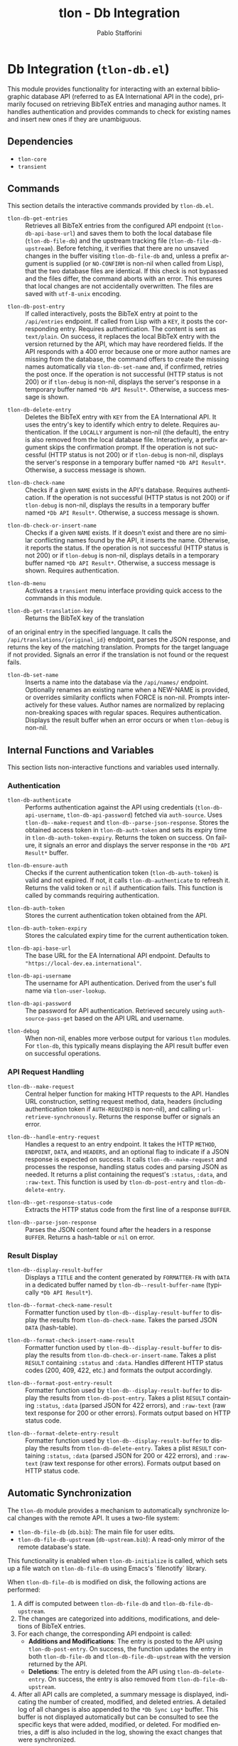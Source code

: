 #+title: tlon - Db Integration
#+author: Pablo Stafforini
#+EXCLUDE_TAGS: noexport
#+language: en
#+options: ':t toc:nil author:t email:t num:t
#+startup: content
#+texinfo_header: @set MAINTAINERSITE @uref{https://github.com/tlon-team/tlon,maintainer webpage}
#+texinfo_header: @set MAINTAINER Pablo Stafforini
#+texinfo_header: @set MAINTAINEREMAIL @email{pablo@tlon.team}
#+texinfo_header: @set MAINTAINERCONTACT @uref{mailto:pablo@tlon.team,contact the maintainer}
#+texinfo: @insertcopying

* Db Integration (=tlon-db.el=)
:PROPERTIES:
:CUSTOM_ID: h:tlon-db
:END:

This module provides functionality for interacting with an external bibliographic database API (referred to as EA International API in the code), primarily focused on retrieving BibTeX entries and managing author names. It handles authentication and provides commands to check for existing names and insert new ones if they are unambiguous.

** Dependencies
:PROPERTIES:
:CUSTOM_ID: h:tlon-db-dependencies
:END:

+ =tlon-core=
+ =transient=

** Commands
:PROPERTIES:
:CUSTOM_ID: h:tlon-db-commands
:END:

This section details the interactive commands provided by =tlon-db.el=.

#+findex: tlon-db-get-entries
+ ~tlon-db-get-entries~ :: Retrieves all BibTeX entries from the configured API endpoint (~tlon-db-api-base-url~) and saves them to both the local database file (~tlon-db-file-db~) and the upstream tracking file (~tlon-db-file-db-upstream~). Before fetching, it verifies that there are no unsaved changes in the buffer visiting ~tlon-db-file-db~ and, unless a prefix argument is supplied (or =NO-CONFIRM= is non-nil when called from Lisp), that the two database files are identical. If this check is not bypassed and the files differ, the command aborts with an error. This ensures that local changes are not accidentally overwritten. The files are saved with =utf-8-unix= encoding.

#+findex: tlon-db-post-entry
+ ~tlon-db-post-entry~ :: If called interactively, posts the BibTeX entry at point to the =/api/entries= endpoint. If called from Lisp with a =KEY=, it posts the corresponding entry. Requires authentication. The content is sent as =text/plain=. On success, it replaces the local BibTeX entry with the version returned by the API, which may have reordered fields. If the API responds with a 400 error because one or more author names are missing from the database, the command offers to create the missing names automatically via ~tlon-db-set-name~ and, if confirmed, retries the post once. If the operation is not successful (HTTP status is not 200) or if ~tlon-debug~ is non-nil, displays the server's response in a temporary buffer named ~*Db API Result*~. Otherwise, a success message is shown.

#+findex: tlon-db-delete-entry
+ ~tlon-db-delete-entry~ :: Deletes the BibTeX entry with =KEY= from the EA International API. It uses the entry's key to identify which entry to delete. Requires authentication. If the =LOCALLY= argument is non-nil (the default), the entry is also removed from the local database file. Interactively, a prefix argument skips the confirmation prompt. If the operation is not successful (HTTP status is not 200) or if ~tlon-debug~ is non-nil, displays the server's response in a temporary buffer named ~*Db API Result*~. Otherwise, a success message is shown.

#+findex: tlon-db-check-name
+ ~tlon-db-check-name~ :: Checks if a given =NAME= exists in the API's database. Requires authentication. If the operation is not successful (HTTP status is not 200) or if ~tlon-debug~ is non-nil, displays the results in a temporary buffer named ~*Db API Result*~. Otherwise, a success message is shown.

#+findex: tlon-db-check-or-insert-name
+ ~tlon-db-check-or-insert-name~ :: Checks if a given =NAME= exists. If it doesn't exist and there are no similar conflicting names found by the API, it inserts the name. Otherwise, it reports the status. If the operation is not successful (HTTP status is not 200) or if ~tlon-debug~ is non-nil, displays details in a temporary buffer named ~*Db API Result*~. Otherwise, a success message is shown. Requires authentication.

#+findex: tlon-db-menu
+ ~tlon-db-menu~ :: Activates a =transient= menu interface providing quick access to the commands in this module.

#+findex: tlon-db-get-translation-key
+ ~tlon-db-get-translation-key~ :: Returns the BibTeX key of the translation
of an original entry in the specified language. It calls the
=/api/translations/{original_id}= endpoint, parses the JSON response, and
returns the key of the matching translation. Prompts for the target language
if not provided. Signals an error if the translation is not found or the
request fails.

#+findex: tlon-db-set-name
+ ~tlon-db-set-name~ :: Inserts a name into the database via the =/api/names/= endpoint.
  Optionally renames an existing name when a NEW-NAME is provided, or overrides
  similarity conflicts when FORCE is non-nil. Prompts interactively for these
  values. Author names are normalized by replacing non-breaking spaces with regular spaces. Requires authentication. Displays the result buffer when an error
  occurs or when ~tlon-debug~ is non-nil.

** Internal Functions and Variables
:PROPERTIES:
:CUSTOM_ID: h:tlon-db-internals
:END:

This section lists non-interactive functions and variables used internally.

*** Authentication
:PROPERTIES:
:CUSTOM_ID: h:tlon-db-auth-internals
:END:

#+findex: tlon-db-authenticate
+ ~tlon-db-authenticate~ :: Performs authentication against the API using credentials (~tlon-db-api-username~, ~tlon-db-api-password~) fetched via =auth-source=. Uses ~tlon-db--make-request~ and ~tlon-db--parse-json-response~. Stores the obtained access token in ~tlon-db-auth-token~ and sets its expiry time in ~tlon-db-auth-token-expiry~. Returns the token on success. On failure, it signals an error and displays the server response in the ~*Db API Result*~ buffer.

#+findex: tlon-db-ensure-auth
+ ~tlon-db-ensure-auth~ :: Checks if the current authentication token (~tlon-db-auth-token~) is valid and not expired. If not, it calls ~tlon-db-authenticate~ to refresh it. Returns the valid token or =nil= if authentication fails. This function is called by commands requiring authentication.

#+vindex: tlon-db-auth-token
+ ~tlon-db-auth-token~ :: Stores the current authentication token obtained from the API.

#+vindex: tlon-db-auth-token-expiry
+ ~tlon-db-auth-token-expiry~ :: Stores the calculated expiry time for the current authentication token.

#+vindex: tlon-db-api-base-url
+ ~tlon-db-api-base-url~ :: The base URL for the EA International API endpoint. Defaults to ="https://local-dev.ea.international"=.

#+vindex: tlon-db-api-username
+ ~tlon-db-api-username~ :: The username for API authentication. Derived from the user's full name via ~tlon-user-lookup~.

#+vindex: tlon-db-api-password
+ ~tlon-db-api-password~ :: The password for API authentication. Retrieved securely using =auth-source-pass-get= based on the API URL and username.

#+vindex: tlon-debug
+ ~tlon-debug~ :: When non-nil, enables more verbose output for various =tlon= modules. For =tlon-db=, this typically means displaying the API result buffer even on successful operations.

*** API Request Handling
:PROPERTIES:
:CUSTOM_ID: h:tlon-db-api-internals
:END:

#+findex: tlon-db--make-request
+ ~tlon-db--make-request~ :: Central helper function for making HTTP requests to the API. Handles URL construction, setting request method, data, headers (including authentication token if =AUTH-REQUIRED= is non-nil), and calling =url-retrieve-synchronously=. Returns the response buffer or signals an error.

#+findex: tlon-db--handle-entry-request
+ ~tlon-db--handle-entry-request~ :: Handles a request to an entry endpoint. It takes the HTTP =METHOD=, =ENDPOINT=, =DATA=, and =HEADERS=, and an optional flag to indicate if a JSON response is expected on success. It calls ~tlon-db--make-request~ and processes the response, handling status codes and parsing JSON as needed. It returns a plist containing the request's =:status=, =:data=, and =:raw-text=. This function is used by ~tlon-db-post-entry~ and ~tlon-db-delete-entry~.

#+findex: tlon-db--get-response-status-code
+ ~tlon-db--get-response-status-code~ :: Extracts the HTTP status code from the first line of a response =BUFFER=.

#+findex: tlon-db--parse-json-response
+ ~tlon-db--parse-json-response~ :: Parses the JSON content found after the headers in a response =BUFFER=. Returns a hash-table or =nil= on error.

*** Result Display
:PROPERTIES:
:CUSTOM_ID: h:tlon-db-display-internals
:END:

#+findex: tlon-db--display-result-buffer
+ ~tlon-db--display-result-buffer~ :: Displays a =TITLE= and the content generated by =FORMATTER-FN= with =DATA= in a dedicated buffer named by ~tlon-db--result-buffer-name~ (typically ~*Db API Result*~).

#+findex: tlon-db--format-check-name-result
+ ~tlon-db--format-check-name-result~ :: Formatter function used by ~tlon-db--display-result-buffer~ to display the results from ~tlon-db-check-name~. Takes the parsed JSON =DATA= (hash-table).

#+findex: tlon-db--format-check-insert-name-result
+ ~tlon-db--format-check-insert-name-result~ :: Formatter function used by ~tlon-db--display-result-buffer~ to display the results from ~tlon-db-check-or-insert-name~. Takes a plist =RESULT= containing =:status= and =:data=. Handles different HTTP status codes (200, 409, 422, etc.) and formats the output accordingly.

#+findex: tlon-db--format-post-entry-result
+ ~tlon-db--format-post-entry-result~ :: Formatter function used by ~tlon-db--display-result-buffer~ to display the results from ~tlon-db-post-entry~. Takes a plist =RESULT= containing =:status=, =:data= (parsed JSON for 422 errors), and =:raw-text= (raw text response for 200 or other errors). Formats output based on HTTP status code.

#+findex: tlon-db--format-delete-entry-result
+ ~tlon-db--format-delete-entry-result~ :: Formatter function used by ~tlon-db--display-result-buffer~ to display the results from ~tlon-db-delete-entry~. Takes a plist =RESULT= containing =:status=, =:data= (parsed JSON for 200 or 422 errors), and =:raw-text= (raw text response for other errors). Formats output based on HTTP status code.

** Automatic Synchronization
:PROPERTIES:
:CUSTOM_ID: h:tlon-db-sync
:END:

The =tlon-db= module provides a mechanism to automatically synchronize local changes with the remote API. It uses a two-file system:
+ ~tlon-db-file-db~ (~db.bib~): The main file for user edits.
+ ~tlon-db-file-db-upstream~ (~db-upstream.bib~): A read-only mirror of the remote database's state.

This functionality is enabled when ~tlon-db-initialize~ is called, which sets up a file watch on ~tlon-db-file-db~ using Emacs's `filenotify` library.

When ~tlon-db-file-db~ is modified on disk, the following actions are performed:
1. A diff is computed between ~tlon-db-file-db~ and ~tlon-db-file-db-upstream~.
2. The changes are categorized into additions, modifications, and deletions of BibTeX entries.
3. For each change, the corresponding API endpoint is called:
   - *Additions and Modifications*: The entry is posted to the API using ~tlon-db-post-entry~. On success, the function updates the entry in both ~tlon-db-file-db~ and ~tlon-db-file-db-upstream~ with the version returned by the API.
   - *Deletions*: The entry is deleted from the API using ~tlon-db-delete-entry~. On success, the entry is also removed from ~tlon-db-file-db-upstream~.
4. After all API calls are completed, a summary message is displayed, indicating the number of created, modified, and deleted entries. A detailed log of all changes is also appended to the ~*Db Sync Log*~ buffer. This buffer is not displayed automatically but can be consulted to see the specific keys that were added, modified, or deleted. For modified entries, a diff is also included in the log, showing the exact changes that were synchronized.

This process ensures that both local database files remain synchronized with each other and with the remote server. The synchronization is non-interactive and designed to handle potential recursive triggers gracefully. To fetch updates made by other users, run ~tlon-db-get-entries~, which will update both local files from the remote API.
